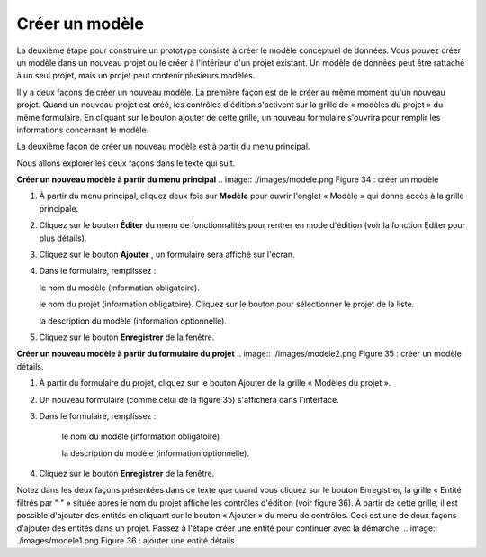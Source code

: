 Créer un modèle
===============

La deuxième étape pour construire un prototype consiste à créer le modèle conceptuel de données. Vous pouvez créer un modèle dans un nouveau projet ou le créer à l'intérieur d'un projet existant. Un modèle de données peut être rattaché à un seul projet, mais un projet peut contenir plusieurs modèles.

Il y a deux façons de créer un nouveau modèle. La première façon est de le créer au même moment qu'un nouveau projet. Quand un nouveau projet est créé, les contrôles d'édition s'activent sur la grille de « modèles du projet » du même formulaire. En cliquant sur le bouton ajouter de cette grille, un nouveau formulaire s'ouvrira pour remplir les informations concernant le modèle.

La deuxième façon de créer un nouveau modèle est à partir du menu principal.

Nous allons explorer les deux façons dans le texte qui suit.

**Créer un nouveau modèle à partir du menu principal**
.. image:: ./images/modele.png
Figure 34 : créer un modèle

1. À partir du menu principal, cliquez deux fois sur **Modèle** pour ouvrir l'onglet « Modèle » qui donne accès à la grille principale.
2. Cliquez sur le bouton **Éditer** du menu de fonctionnalités pour rentrer en mode d'édition (voir la fonction Éditer pour plus détails).
3. Cliquez sur le bouton **Ajouter** , un formulaire sera affiché sur l'écran.
4. Dans le formulaire, remplissez :

   le nom du modèle (information obligatoire).

   le nom du projet (information obligatoire). Cliquez sur le bouton pour sélectionner le projet de la liste.

   la description du modèle (information optionnelle).
5. Cliquez sur le bouton **Enregistrer** de la fenêtre.


**Créer un nouveau modèle à partir du formulaire du projet**
.. image:: ./images/modele2.png
Figure 35 : créer un modèle détails.

1. À partir du formulaire du projet, cliquez sur le bouton Ajouter de la grille « Modèles du projet ».
2. Un nouveau formulaire (comme celui de la figure 35) s'affichera dans l'interface.
3. Dans le formulaire, remplissez :

    le nom du modèle (information obligatoire)

    la description du modèle (information optionnelle).
4. Cliquez sur le bouton **Enregistrer** de la fenêtre.


Notez dans les deux façons présentées dans ce texte que quand vous cliquez sur le bouton Enregistrer, la grille « Entité filtrés par " " » située après le nom du projet affiche les contrôles d'édition (voir figure 36). À partir de cette grille, il est possible d'ajouter des entités en cliquant sur le bouton « Ajouter » du menu de contrôles. Ceci est une de deux façons d'ajouter des entités dans un projet. Passez à l'étape créer une entité pour continuer avec la démarche.
.. image:: ./images/modele1.png
Figure 36 : ajouter une entité détails.
